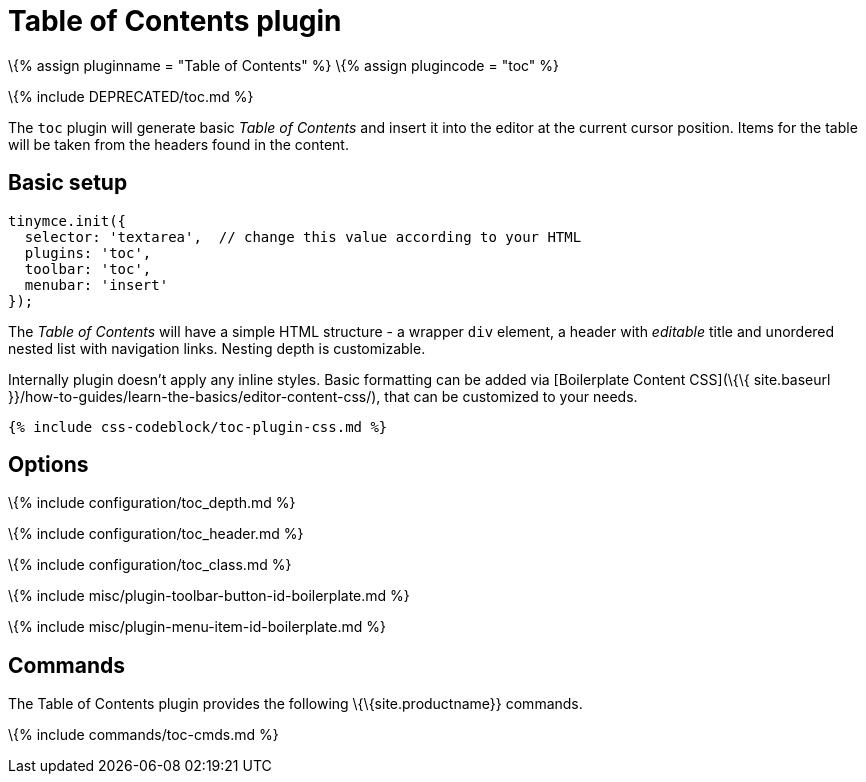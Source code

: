 = Table of Contents plugin

:title_nav: Table of Contents :description: Insert a simple Table of Contents into TinyMCE editor :keywords: toc toc_depth toc_class toc_header :controls: toolbar button, menu item

\{% assign pluginname = "Table of Contents" %} \{% assign plugincode = "toc" %}

\{% include DEPRECATED/toc.md %}

The `+toc+` plugin will generate basic _Table of Contents_ and insert it into the editor at the current cursor position. Items for the table will be taken from the headers found in the content.

== Basic setup

[source,js]
----
tinymce.init({
  selector: 'textarea',  // change this value according to your HTML
  plugins: 'toc',
  toolbar: 'toc',
  menubar: 'insert'
});
----

The _Table of Contents_ will have a simple HTML structure - a wrapper `+div+` element, a header with _editable_ title and unordered nested list with navigation links. Nesting depth is customizable.

Internally plugin doesn't apply any inline styles. Basic formatting can be added via [Boilerplate Content CSS](\{\{ site.baseurl }}/how-to-guides/learn-the-basics/editor-content-css/), that can be customized to your needs.

[source,css]
----
{% include css-codeblock/toc-plugin-css.md %}
----

== Options

\{% include configuration/toc_depth.md %}

\{% include configuration/toc_header.md %}

\{% include configuration/toc_class.md %}

\{% include misc/plugin-toolbar-button-id-boilerplate.md %}

\{% include misc/plugin-menu-item-id-boilerplate.md %}

== Commands

The Table of Contents plugin provides the following \{\{site.productname}} commands.

\{% include commands/toc-cmds.md %}
